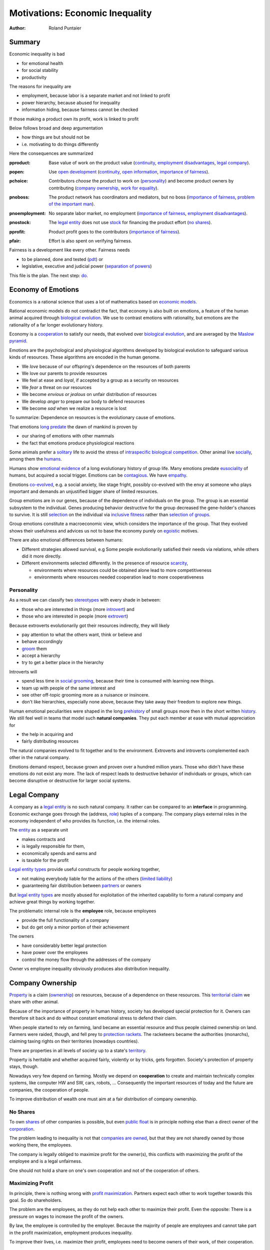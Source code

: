.. encoding: utf-8
.. vim: syntax=rst

.. rst2html motivation.rst motivation.html
.. pandoc -f rst -t html motivation.rst -o motivation.html --standalone --metadata pagetitle="econ motivation"

********************************
Motivations: Economic Inequality
********************************

:Author: Roland Puntaier

Summary
=======

Economic inequality is bad

- for emotional health
- for social stability
- productivity

The reasons for inequality are

- employment, because labor is a separate market and not linked to profit
- power hierarchy, because abused for inequality
- information hiding, because fairness cannot be checked

If those making a product own its profit, work is linked to profit

Below follows broad and deep argumentation

- how things are but should not be
- i.e. motivating to do things differently

Here the consequences are summarized

.. _`pproduct`:

:pproduct: Base value of work on the product value (`continuity`_, `employment disadvantages`_, `legal company`_).

.. _`popen`:

:popen: Use `open development`_ (`continuity`_, `open information`_, `importance of fairness`_).

.. _`pchoice`:

:pchoice: Contributors *choose* the product to work on (`personality`_) and
          become product owners by contributing (`company ownership`_, `work for equality`_).

.. _`pnoboss`:

:pnoboss: The product network has coordinators and mediators, but no boss (`importance of fairness`_, `problem of the important man`_).

.. _`pnoemployment`:

:pnoemployment: No separate labor market, no employment  (`importance of fairness`_, `employment disadvantages`_).

.. _`pnostock`:

:pnostock: The `legal entity`_ does not use `stock`_ for financing the product effort (`no shares`_).

.. _`pprofit`:

:pprofit: Product profit goes to the contributors (`importance of fairness`_).

.. _`pfair`:

:pfair: Effort is also spent on verifying fairness.


Fairness is a development like every other.
Fairness needs

- to be planned, done and tested (`pdt`_) or
- legislative, executive and judicial power
  (`separation of powers`_)

This file is the plan.
The next step: `do <https://github.com/rpuntaie/econ/blob/master/econ.rst>`_.

.. _`peconomyofemotions`:

Economy of Emotions
===================

Economics is a rational science
that uses a lot of mathematics based on `economic models`_.

Rational economic models do not contradict the fact,
that economy is also built on emotions,
a feature of the human animal
acquired through `biological evolution`_.
We use to contrast emotions with rationality,
but emotions are the rationality of a far longer evolutionary history.

Economy is a `cooperation`_ to satisfy our needs,
that evolved over `biological evolution`_,
and are averaged by the `Maslow pyramid`_.

Emotions are the psychological and physiological algorithms
developed by biological evolution
to safeguard various kinds of resources.
These algorithms are encoded in the human genome.

- We *love* because of our offspring's dependence on the resources of both parents
- We love our parents to provide resources
- We feel at ease and *loyal*, if accepted by a group as a security on resources
- We *fear* a threat on our resources
- We become *envious or jealous* on unfair distribution of resources
- We develop *anger* to prepare our body to defend resources
- We become *sad* when we realize a resource is lost

To summarize: Dependence on resources is the evolutionary cause of emotions.

That emotions `long predate`_ the dawn of mankind is proven by

- our sharing of emotions with other mammals
- the fact that emotions produce physiological reactions

Some animals prefer a `solitary`_ life to avoid
the stress of `intraspecific`_ `biological competition`_.
Other animal live `socially`_, among them the `humans`_.

Humans show `emotional evidence`_ of a long evolutionary history of group life.
Many emotions predate `eusociality`_ of humans, but acquired a social trigger.
Emotions can be `contagious`_. We have `empathy`_.

Emotions `co-evolved`_, e.g.
a social anxiety, like stage fright, possibly co-evolved
with the envy at someone who plays important and
demands an unjustified bigger share of limited resources.

Group emotions are in our genes,
because of the dependence of individuals on the group.
The group is an essential subsystem to the individual.
Genes producing behavior destructive for the group
decreased the gene-holder's chances to survive.
It is still `selection`_ on the individual via `inclusive fitness`_
rather than `selection of groups`_.

Group emotions constitute a macroeconomic view,
which considers the importance of the group.
That they evolved shows their usefulness and
advices us not to base the economy purely on `egoistic`_ motives.

There are also emotional differences between humans:

- Different strategies allowed survival,
  e.g Some people evolutionarily satisfied their needs via relations,
  while others did it more directly.

- Different environments selected differently.
  In the presence of resource `scarcity`_,

  - environments where resources could be obtained alone lead to more competitiveness
  - environments where resources needed cooperation lead to more cooperativeness

Personality
-----------

As a result we can classify two `stereotypes`_
with every shade in between:

- those who are interested in things (more `introvert`_) and
- those who are interested in people (more `extrovert`_)

Because extroverts evolutionarily got their resources indirectly,
they will likely

- pay attention to what the others want, think or believe and
- behave accordingly
- `groom`_ them
- accept a hierarchy
- try to get a better place in the hierarchy

Introverts will

- spend less time in `social grooming`_, because their time is consumed with learning new things.
- team up with people of the same interest and
- see other off-topic grooming more as a nuisance or insincere.
- don't like hierarchies, especially none above,
  because they take away their freedom to explore new things.

Human emotional peculiarities were shaped in the long
`prehistory`_ of small groups more then in the short written `history`_.
We still feel well in teams that model such **natural companies**.
They put each member at ease with mutual appreciation for

- the help in acquiring and
- fairly distributing resources

The natural companies evolved to fit together and to the environment.
Extroverts and introverts complemented each other in the natural company.

Emotions demand respect, because grown and proven over a hundred million years.
Those who didn't have these emotions do not exist any more.
The lack of respect leads to destructive behavior of individuals or groups,
which can become disruptive or destructive for larger social systems.

Legal Company
=============

A company as a `legal entity`_ is no such natural company.
It rather can be compared to an **interface** in programming.
Economic exchange goes through the (address, `role`_) tuples of a company.
The company plays external roles in the economy
independent of who provides its function, i.e. the internal roles.

The `entity`_ as a separate unit

- makes contracts and
- is legally responsible for them,
- economically spends and earns and
- is taxable for the profit

`Legal entity types`_ provide useful constructs for people working together,

- not making everybody liable for the actions of the others (`limited liability`_)
- guaranteeing fair distribution between `partners`_ or owners

But `legal entity types`_ are mostly abused for exploitation
of the inherited capability
to form a natural company
and achieve great things by working together.

The problematic internal role is the **employee** role, because employees

- provide the full functionality of a company
- but do get only a minor portion of their achievement

The owners

- have considerably better legal protection
- have power over the employees
- control the money flow through the addresses of the company

Owner vs employee inequality obviously produces also distribution inequality.

Company Ownership
=================

`Property`_ is a claim (`ownership`_)
on resources, because of a dependence on these resources.
This `territorial claim`_ we share with other animal.

Because of the importance of property in human history,
society has developed special protection for it.
Owners can therefore sit back and
do without constant emotional stress to defend their claim.

When people started to rely on farming,
land became an essential resource
and thus people claimed ownership on land.
Farmers were raided, though,
and fell prey to `protection rackets`_.
The racketeers became the authorities (monarchs),
claiming taxing rights on their territories (nowadays countries).

There are properties in all levels of society up to a state's `territory`_.

Property is heritable and
whether acquired fairly, violently or by tricks, gets forgotten.
Society's protection of property stays, though.

Nowadays very few depend on farming.
Mostly we depend on **cooperation** to create and maintain
technically complex systems, like computer HW and SW, cars, robots, ...
Consequently the important resources of today and the future are companies,
the cooperation of people.

To improve distribution of wealth
one must aim at a fair distribution of company ownership.

No Shares
---------

To own `shares`_ of other companies is possible,
but even `public float`_ is in principle nothing else
than a direct owner of the `corporation`_.

The problem leading to inequality is not that `companies are owned`_,
but that they are not sharedly owned by those working there, the employees.

The company is legally obliged to maximize profit for the owner(s),
this conflicts with maximizing the profit of the employee
and is a legal unfairness.

One should not hold a share on one's own cooperation
and not of the cooperation of others.

.. _`pmaximizingprofit`:

Maximizing Profit
-----------------

In principle, there is nothing wrong with `profit maximization`_.
Partners expect each other to work together towards this goal.
So do shareholders.

The problem are the employees,
as they do not help each other to maximize their profit.
Even the opposite:
There is a pressure on wages to increase the profit of the owners.

By law, the employee is controlled by the employer.
Because the majority of people are employees and cannot take part in the profit maximization,
employment produces inequality.

To improve their lives, i.e. maximize their profit, 
employees need to become owners of their work, of their cooperation.

Work for Equality
-----------------

The idea that work is a product like any other, that you can buy,

- might be OK for `physics work`_ (and according jobs)
- but it is not OK for people creating value beyond lifting a weight

Especially highly educated technical people should avoid employment,
because they produce immense innovation, like `automation`_
and `artificial intelligence`_.
If those who own the cooperation get all the profit,
instead of those cooperating,
this creates an unbelievable inequality.
It has done so already and will do more so in the future
by orders of magnitude
unless the employment relation is avoided.

The employee is regarded as working or thinking machine, basically a slave.
Seen from the `investor`_ or `owner`_,
the `productivity`_ of slavery is high
(slave = little cost = little input, but high value output).
But overall the productivity is low.

The economy is driven by demand, i.e. needs.
Making one person super rich does not increase the demand,
because a person's needs are more or less limited.
Thus, from a macroeconomic viewpoint,

- concentrating resources means `recession`_
- distributing resources means `economic growth`_

A super rich person does not live a million lives
and does not have a million thoughts in every instant.
The few super rich spend their money only according to their very limited mind,
thus curbing economic evolution.

The few super rich create `bullshit-jobs`_
in the `finance industry`_, `management hierarchy`_
and `legal industry`_
to report to their bottleneck mind,
which makes the overall `productivity`_ small again.

The super rich are not at fault though.
Those who played along, without caring for fairness, are at fault.
They renounced potentially much higher income to make a few super rich.

It is not a goal of the many, the economy,
to be productive for a few super rich people.
This is only the goal of the few rich.

The goal of the economy as a whole is
to spread freedom to let choose according to individual `needs`_ and `interests`_.
For this, workers need to be owners themselves,
and not be the lackey of some super rich owner.

Real economy is also reduced with `shares`_:

- With `public float`_ small shareholders

  - waste time gathering information about the company they hold a few shares of or
  - delegate to `bullshit-jobs`_ in `managed`_ `funds`_.

- Majority `stock`_ holders or direct owners have too much control and get too rich.

The money of the super rich is lost,
because accepting it would further increase inequality.
Actual value is thus lost for the economy,
since vaulted by the super rich.

The existence of super rich people is a prove
that there is a *systemic error* in economic practice and laws.

.. _`pfreedom`:

Freedom
-------

A person with own thoughts needs freedom for own plans.

Free choice is not possible without resouces,
without alternatives to choose from.
Free choice depends on money.

Freedom needs both:

- `free will`_ and
- `freedom of choice`_.

It is `extortion`_, if `economic value`_
cannot be obtained by `free will`_,
but only under an employer's `commands`_.

The employee does not get
its fair share of the actual `value of a company`_
and thus renounces `freedom of choice`_.

One has effectively become a slave, if one has no alternatives
that make a difference in the pursuit of one's `self-interest`_.

Concentration of wealth is a *vicious circle* that
sucks away freedom from the majority.

Importance of Fairness
======================

Humans did well on this planet.
But now there are so many of us,
that we are driven to optimize wherever possible.
We can no more take a piece soil and plough,
or go hunting in the woods.
There is much effort or high financial investment needed
to reach ownership to keep away competition.

Because one or a few decide over others,
currently companies resemble

- `dictatorship`_
- `centrally planned economy`_ like in `communism`_

Being more by number, workers don't need to agree on such terms.
They can establish a democracy.
Worker ownership brings democracy into the companies.

But also with `workplace democracy`_ inequality still can creep in.

A sense of fairness for `distributive justice`_ or equality
is part of our `emotions`_.
The majority of society should be able to agree on it
as a common `ethical value`_,
unless they agree to be treated badly,
which would mean that the majority lacks self-esteem.

Mass lack of self-esteem can happen and maybe is actually the case
due to an `authoritarian`_ educational system, in which

- students are squashed into a class,
- dominated the first quarter of their lives by central figures (the teachers)
- with continuation in the work place.

Legacy ethics is in many ways mislead.
Values can have religious reasons,
or be supported simply out of tradition.
Even if well thought through, who is to decide, what is right or wrong?
One better keeps out of value discussions without relevance.
And especially one needs to refrain
from discriminating based on values in interactions
where those values have no importance.
But resource distribution is of relevance.

Fairness is local to a cooperation, because it is associated with **information**.
One needs to **demand information** to be able to judge fairness.

Hiding information is the major means of exploitation.

Being political is a necessity.

When working together one cannot split

- politics: decision making
- economics: fair distribution

`Politics`_ applies to all social structures, not just countries.

We are still animals, but animals with a intellect,
that can design and commit to a social structure
other than `alpha, beta and omega`_,
also because `communication`_ has become more flexible.

To overcome a subjective feeling of fairness
one needs to compromise on a metric.
As is common with measuring, as hard as one tries,
there will always be an error.
Accordingly there will never be perfect fairness.

The sum of everybody demanding fairness in their local contexts (`microeconomy`_),
produces more equality, also globally (`macroeconomy`_), e.g. in a country.
Non-local inequality between companies will be leveled by

- a normal healthy competition.
- government `redistribution`_

The problem, though, is
to make enough people aware of their `marginal`_ importance in reducing inequality.
Economies, where enough people exit unfair companies, do better,
because a fairer distribution makes an economy grow.

**Distributing wealth** also

- makes people financially independent
- spreads freedom (alternatives), which
- leads to more diversification
- makes the economy resistant against financial crises
- makes people happier
- protects against social upheaval
- gives a say to many instead of a few

A financial crises is reached when the limit of exploitation is reached.
A good example is the `2007-2008 crisis`_.
The rich need to invest and the poor need to incur debt,
but, since poor, the creditworthiness is low.
So, the more inequality the riskier the financial market.
Inequality is a bubble to burst at some point (crash).

The way via fairer laws is often not taken,
because the minority, that profits from `inequality`_,
has a disproportionate influence on politicians
and `frame`_ the public via `mass media`_.
(`obedience`_, `work ethic`_, `virtue`_, ..., `religion`_, ...).

In a democracy,
why aren't their any politicians that promise to end `inequality`_?
There are, but only when `inequality`_ reaches a critical level for a critical mass.
This is then a revolution, which operates outside the laws,
and is a threat to life of many and thus the ultimate resort.
History shows, when a critical `inequality`_ has been reached,

- a financial crisis occurs
- some leader tells the poor,
  that their misery can be ended by conquering new resources via war
- people revolt(
  `Slave Rebellions`_
  `French Revolution`_
  `October Revolution`_
  `WWII`_)

These are just the last stages of a long period of preceding suffering.
The rich, though, don't experience the suffering and don't see it either.
The initiative therefore can only come from those suffering.

`Liberté-égalité-fraternité`_ is not just a slogan

- it has relevant content (goal)
- and tells that things were not that way.

Considering the inertia of large systems,
there is a point of no return, which one cannot detect.
Instead one needs to counteract every local `inequality`_.

Inequality is a world problem,
not of countries existing due to historical coincidences.

Employment Disadvantages
========================

- Owner vs employees produces `inequality`_.

The most obvious cause for `inequality`_
is company **owner versus employee**.
Employees have produced an unbelievable `wealth inequality`_,
because they did not claim ownership of their cooperation.

On a settled market employee's `P_e = w` versus owner's `P_o = r N w`
(`w` wage investment, return on investment (`ROI`_) `r`, `N` employees)
produces a minimal linear `inequality`_ growth `\text{MLD}=ln(r+1)t`,
where MLD is `mean log deviation`_ as `inequality metric`_.

Best would be `r=0`.
Then the price of labour meets the profit of the company
and `inequality`_ does not rise.
This is the case when those working together also own their cooperation.
Because the exploiting separate owner role is gone.

The above `r` is for one company.
Between companies inequality can still increase.
But then work force would move to the profitable business
to level it again.
This is normal healthy competition and not due to power hierarchy.

- Employees renounce the market value of an established company.

The `value of a company`_ is to a big part of structural nature,
internal and in market position.

The ownership of many `legal entity types`_ is established at the beginning
with no change during the growth of a company.
Every new employee's contribution to the value of the company
is claimed by the same owners:

- profit per employee
- intellectual property
- structural value (internal and market)
- ...

Basically all accumulated `economic value`_ of the company is claimed by the same owners.

Wealth `grows exponentially`_
by averaging `compound interest`_ (stochastic model: `geometric brownian motion`_).
This is the wealth of the owners produced by the employees.
The wages of employees, on the other hand,
settle on a level to be just enough, to make a living.

- Employees miss opportunities.

An employee is compensated via `wages`_ determined by the separate `labor market`_
instead of according to the profit in the product market.

- Price of labor (wage) does not reflect value of labor (profit).

Without a say in the company via ownership, wages can basically only be influenced via `strikes`_.
The owner has more possibilities in an `imperfect competition`_,
the simplest being to `increase the price`_, which has the extra profit,
that the ensuing `inflation`_ is not immediately reflected in the `wages`_.

- The owners have control over the employees.

The idea of one person controlling one or more others
is against the principle of `liberté-égalité-fraternité`_

- Employees cannot `maximize profit`_, while the company owners can.
- Employees create the company profit, but an owner might still think, s/he pays the wages.
- Employees create the company's links to the economy, but lose them all at once when leaving.
- Employees cannot decide for themselves, even if they know better.
- Employees cannot organize their environment according to their needs,
  but are placed in loud crowded big `open offices`_.
- Employees are not included in decision processes that have an impact on them (especially wages).
- Employees get deprived of their intellectual property.
- Employees do not get a share of the company matching their relative investment.
- Employees sell their full time for an unfair price as if they had no goals of their own.
  They give up their personal development.
- Employees are unprotected against the many causes of loosing their job, their work investment.
- The dependent work without rights is coercion of an employee to obey.
- Employment is `coercive`_ and conflicts 

  - with the `Universal Declaration of Human Rights`_:

  | ... equal in dignity and rights.
  | ... should act towards one another in a spirit of brotherhood.
  | ... right to life, liberty and security of person
  | ... right to own property
  | No one shall be subject to ... degrading treatment ...

  - as well as with `liberté-égalité-fraternité`_

- Employment does not create an evolutionary context. Employees cannot decide

  - what to offer (what work to do)
  - for what price (what pay)

  There would need to be an internal market with free decision making.
  Market encapsulations do make sense, because they reduce the `selection cost`_.

- If employees voluntarily or involuntarily leave a company they helped build,
  they loses the `value of the company`_, especially its market position.
  The `owner`_ role protects against such losses.

- An argument for a `labor market`_ sometimes is the risk.
  But employees are exposed to more risk on the `labor market`_,
  than the owners off a company in the product market.
  Owners can calculate and limit their risk (e.g. `LLC`_).
  Employees have the product market risk, because they get dismissed on product failure,
  but in addition there is the risk from the arbitrariness of the boss
  and all the disadvantages listed here.

`Employment`_ is a cooperation with only a few winners and many losers.
If you take a job, the employer wins, you lose.
Shouldn't you better `hide`_ from employment?
One can hide from employment, if one is able to

- think of alternatives and
- offer alternatives

Companies prefer employees over partners,
because it allows them to have all the advantages
corresponding to the employee's disadvantages.
An *alternative network avoiding employment*
will have to compete on the product market,
because existing companies will distribute work on employees,
instead of fairly cooperationg with partners.

Tech people
-----------

Tech people on the average are people
that are more interested in things (`personality`_).
They don't like hierarchy and have
a hard time accepting the owner vs employee `discrimination`_.

Tech people don't like to be chosen on a `labor market`_,
but prefer to choose tech systems to work on.

A power hierarchy leads to

- `intra-group`_ competition for higher and more profitable roles or
- power-based instead of knowledge-based decisions

This is `occupational stress`_ to tech people.

If tech people own their cooperation, the resulting `meritocracy`_
produces a better feedback

- not only via resources, but also
- via mutual appreciation, resulting in better `self-esteem`_

Costly `employment turnover`_ is avoided,
as ownership binds people to the company
and secures tech people's links to the market.

A tech coordinator should be

- a highly skilled technical guy himself and
- wise and empathetic enough not insinuate hierarchy

Problem of the important man
----------------------------

An important person, a boss,

- is against equality
- abuses power to increase inequality
- throttles self initiative
- hinders parallelization
- is a bottleneck in the process
- produces sycophants
- spoils communication

.. _`pamorallaw`:

Amoral Law
==========

Laws are historically grown rules
which mix the goals and ideas of many but especially rich people.
As such they are neither moral nor immoral, but amoral.

In our context `immoral`_ is

- unequal profit
- subordination

It is immoral to own the cooperation of people,
*Those cooperating hold a share of the cooperation*, simply by logic.
Employment is immoral.

`Inequality`_ in general is immoral, as those with no wealth must work for the wealthy.

Jurisdictions do little against inequality,
A jurisdiction's goal is more to keep continuity for those with influence
than to care for equality.

To a large part, company ownership today is a continuation
of wealth distribution that is many centuries old.
`Employment`_ is a continuation of `slavery`_ or `feudalism`_.
The rich always had, and still have, a big influence on jurisdictions
and were able to maintain laws that allowed them to continue their exploitation.

Jurisdictions care for equal treatment of partners and owners,
but treat the employees as inferior roles.

Without protection from law, simply by tradition,
employees can expect `unfair`_ `contracts`_

- that produce `inequality`_ with respect to the company
- that put them in a subordinate role

Actually subordination is in the `employment contract`_ by law.
How to make a majority avoid the employment role that is immoral by law?
How to make a majority more suspicious and political?

Since schools are mostly state-controlled,
they do not prepare to think politically and economically,
leaving them quite exposed to exploitation.

A slave becomes a respectable person,
an economic `entity`_ instead of a economic resource,

- if his/her will counts
- if s/he can make economic decisions beyond taking/changing jobs a few times in live
- and can get most of his/her needs satisfied
- with minimal out-of-interest work investments
- leaving enough time for work investment in the area of interest

Jurisdictions do not prevent a slave from becoming an
independent economic entity

- to organize with others on the same level
- to create economic links (customers and suppliers)
- to follow one's goals
- to control one's own work
- to control the money flows

Still, employment laws are harmful,
as they allow to offer `slave-like employment`_ roles
to which the unaware make themselves available,
thus producing an unfair and immoral market
and removing opportunities for fair cooperation.

Basically, the one who does not own is a slave.
One must own what one depends on, specifically one's cooperation.
If the owner is someone else,
one depends on that person and is a slave of that person.

Jurisdictions should abandon the concept of employment
and `employment contracts`_ altogether.
Instead of checking for `employment misclassification`_
they should distinguish between

- transaction-like interaction with `independant contractor`_ or
- sharedly owned cooperation

By `regulations`_ one would have an immediate impact.

Jurisdictions do not demand equality,
but they do also not forbid it.

`Social security`_ providing a `basic income`_ through `redistribution`_
allows people to avoid unfair contracts
and thus indirectly helps to spread and maintain fair cooperation.
It is also needed due to automation taking over.

Jurisdictions should make structural change
that have a direct distribution effect,
like abandoning the concept of employment,
instead of only through taxes and `redistribution`_.

.. _`pcontinuity`:

Continuity
==========

The tension in the company-employee relationship produces `employment turnover`_
which produces discontinuity

- of individual development
- of product evolution
- of economic network

because these are associated to the company, instead of actual people.

If one changes company there is a high chance

- not to work in the field of one's previous expertise any more
- the product left behind will be maintained by people with little knowledge about it

`Evolution`_ of complex systems need continuity as a foundation to build upon.

In a technological advanced economy,
complex systems are built and maintained.
This demands continuity to develop actual improvements of components
instead of random alterations from every new employee working on it.
Even a new approach is better done by someone that has experienced all the shortcomings.

Worker ownership brings more continuity.

- Having none of the `employment disadvantages`_
- Influence on company decisions relevant for all members
- Better share of the profit via company value and via influence on wages
- Security for the future
- Intellectual property stays with the originator
- The expertise stays valuable
- The product gets a continuous development
- Income can be increased by offering to more clients
- More companies and better distribution of wealth
- Better income and more time produces a feedback to the actual genes
  (more attractive to the other sex, better care for offspring, ...)
- No power hierarchy, no bootlicking a boss, ...
- Decision right where the information is
- Work according to interest

There must never be someone with to much power, too much wealth, too much leverage.

Especially young people should become aware of their interests
and develop in that direction without ever letting anybody distract them.
If people want to decide over their actions,
employment is not an option,
even if it is in the field of interest.

A problem is, though, that young people do not know yet.
So they are easily exploited by companies.

The educational system does not teach students to be political and care about fairness.

.. _`popendevelopment`:

Open Information
================

Everyone wants an easy life,
but it is often made harder than necessary,
through competition instead of cooperation.

Cooperation means that everyone interacting makes the other's life easy.
From the personal perspective:

- Everyone makes my life easier.
- I make everyone's life easier.

By choice: I interact with people that make my life easier.
I make their life easier, too.

From cooperation follows a better distribution of effort and reward.
Technically, "easier" needs to be defined and involves measuring and recording.

Information sharing produces fairness.

Information is

- easy to give
- valuable to get

Opening up information for free (gratis) is an easy way to make each other's life easier.

If the information is a byproduct of one's profitable work,
because one needs to write things down anyway,
there is no extra effort in sharing,
and therefore no need for all the useless effort going into agreeing on a price.

A gratis product is normally

- a product with only micro-contributors created by a community
- a byproduct of work otherwise rewarded, without loss if someone else also uses it
- a product with *no construction cost* (`variable cost`_) and so
- a product everybody can construct for personal use

Information/software is such a product.

Sometimes using information is more effort than creating it.
Experts are needed. Experts contributing to information/software

- form a community
- get directly payed to consult/service pure users of the product

There is no need to make product-related recordings of effort,
but rather service-related recordings, separate for every expert.
Experts needs to create links to customers and
be reliable in their service to maintain the links.

Open information also refers to information on a product *with construction cost*.
These are technical details

- to allow cooperation between experts
- to allow adaptations
- to avoid extra effort to discover the information,
  e.g. by requiring to contact an expert,
  i.e. disallowing others to become experts, too

Not being allowed to learn and change information/software
is like not being allowed to have one's own (expert) development and thoughts.

Open information does not refer to information private to an organizational encapsulation (including personal).

.. _`pcomplexsystems`:

Complex Systems
---------------

`Open development`_ originates from software, which

- consists of pure information
- is complex

But *all* technical systems build on information.
Open source can be seen more generally as open information.

Hardware should first be simulated,
but definitely also needs physical prototyping and testing effort.
This is considerable effort that should not need to be repeated,
which can be easily avoided by sharing information.

The invested effort comes back from the community,
by not having to do the effort on a similar occasion,
because this time somebody else already did it.

Many complex systems are still hidden.
This `protectionism`_ is stifling cooperation just like it does between countries.

Complex systems need a lot of effort.
So reducing the competition to the level of the final product should be an exception.

An alternative to a company owning a complex system is to use `open development`_:
the complex system is open source and one offers work on it as a service.

The effort to develop a complex system alone are prohibitive.
The consumer will not want to pay the effort more times.
This demands for cooperation on all levels.
Opening up the description of the complex system,
makes it easy to cooperatively work on it.

Because `open development`_ is less effort,
those who start will force others to follow to stay competitive.

There can be economic relationships of servicing on the complex system instead.
Many small detailed technical contributions have no market to agree on a price, though.
So there will be many individual contributions everybody can profit from.
Also, those who contribute will get a return of investment

- by the contributions of others
- by the right to use the system

Cooperation is made easy through the internet
via services like `github`_, `gitlab`_, `bitbucket`_, `sourceforge`_ for development.
Also for production there are local and global services (`3d`_, `pcb`_, ...).

Benefits of `open development`_ are many, but can be summarized by

- *Sharing* an information repository *reduces effort* to **create** the information and to *use* (**select**) it.
  (create-select is evolution: i.e. less evolution effort, less development effort).

More detailed: Open source (open information)

- means overall less effort and thus also less energy waste and less footprint
- lowers the threshold to enter the market of complex products
- produces supply better fitting the demand
  (big companies cannot react to `niche`_ needs)
- removes the dominance of big companies, which stand for inequality
- creates a community of cooperating equals
- requires less communication
- produces more independence
- creates freedom and continuity for the product and the developer
- speeds up technological evolution as a whole
- allows tech people to develop interest on it
- allows different products to benefit from existing products
- allows work investment to be valuable
  even if the endeavor out not yet feasible with existing technology
- produces cheaper and better products
- makes contributions rewarding compared frustrating unfair competition
- allows to choose the best of cooperatively competing solutions
- produces fairer distribution of wealth
- allows crowd sourcing (many little contributions add up)

- Customers do get

  - more choice
  - better support by large community
  - can do their special adaptations and possibly contribute them
  - have no risk to lose the supplier because a company get bankrupt
  - can maintain the product for oneself
    even if the community abandons it

.. _`phypeproduct`:

Hype Product
------------

A tech product with almost full `market coverage`_

- on the one hand is good, as a `standardization`_,
  as a foundation for new development

- but only if NOT CONTROLLED by one company,
  as that is a `monopoly`_,
  and produces `inequality`_.

`Hype product`_ is not a problem if produced

- through `open development`_
- with profit distribution

E.g., `Windows`_ became a hype product via the `PC`_ revolution
and produced an amazing amount of inequality.
`Gnu/Linux`_, on the other hand,
is a moneyless trade of contributions,
but innumerous companies earn good money using it in their products.
It produces less inequality and more freedom:
without a `lock in`_ and the possibility of own adaptations.

In the future, `automation`_ will enter the mass market.
As an extreme case imagine a robot that can take over most work,
cheaper than humans.
This demands for `open hardware`_ and software,
else we all become locked in to one company,
as the complexity does not allow for competition.

Many companies servicing an open automation infrastructure

- make automation faster
- can also better raise money for a `basic income`_
  as work is automated away



.. _`blog`: https://rolandpuntaier.blogspot.com/2019/05/employmentinequality.html
.. _`microeconomy`: https://en.wikipedia.org/wiki/Microeconomics
.. _`macroeconomy`: https://en.wikipedia.org/wiki/Macroeconomics
.. _`selection`: https://en.wikipedia.org/wiki/Natural_selection
.. _`ethical value`: https://en.wikipedia.org/wiki/Value_(ethics)
.. _`evolution`: https://en.wikipedia.org/wiki/Evolution
.. _`regulations`: https://en.wikipedia.org/wiki/Regulated_market
.. _`marginal`: https://en.wikipedia.org/wiki/Marginal_concepts
.. _`economic value`: https://en.wikipedia.org/wiki/Value_(economics)
.. _`maximize profit`: https://en.wikipedia.org/wiki/Profit_maximization
.. _`long predate`: https://en.wikipedia.org/wiki/Emotion_in_animals
.. _`humans`: `eusociality`_
.. _`eusociality`: https://en.wikipedia.org/wiki/Eusociality#In_humans
.. _`socially`: https://en.wikipedia.org/wiki/Sociality
.. _`contagious`: https://en.wikipedia.org/wiki/Emotional_contagion
.. _`co-evolved`: https://en.wikipedia.org/wiki/Coevolution
.. _`emotional evidence`: https://en.wikipedia.org/wiki/Evolution_of_emotion
.. _`empathy`: https://en.wikipedia.org/wiki/Empathy
.. _`egoistic`: https://en.wikipedia.org/wiki/Psychological_egoism
.. _`inclusive fitness`: https://en.wikipedia.org/wiki/Inclusive_fitness_in_humans
.. _`prehistory`: https://en.wikipedia.org/wiki/Prehistory
.. _`selection of groups`: https://en.wikipedia.org/wiki/Group_selection
.. _`employment turnover`: https://en.wikipedia.org/wiki/Turnover_(employment)
.. _`intra-group`: `intraspecific`_
.. _`intraspecific`: https://en.wikipedia.org/wiki/intraspecific_competition
.. _`solitary`: https://en.wikipedia.org/wiki/Solitary_animal
.. _`biological competition`: https://en.wikipedia.org/wiki/Competition_(biology)
.. _`frame`: `media`_
.. _`media`: https://en.wikipedia.org/wiki/Framing_(social_sciences)
.. _`mass media`: https://en.wikipedia.org/wiki/Mass_media
.. _`grows exponentially`: https://en.wikipedia.org/wiki/Exponential_growth
.. _`inequality`: https://en.wikipedia.org/wiki/Economic_inequality
.. _`wealth inequality`: https://inequality.org/facts/wealth-inequality/
.. _`distributive justice`: https://en.wikipedia.org/wiki/Distributive_justice
.. _`religion`: https://en.wikipedia.org/wiki/Religion
.. _`obedience`: https://en.wikipedia.org/wiki/Obedience_(human_behavior)
.. _`virtue`: https://en.wikipedia.org/wiki/Virtue
.. _`work ethic`: https://en.wikipedia.org/wiki/Work_ethic
.. _`ROI`:   https://en.wikipedia.org/wiki/Return_on_investment
.. _`compound interest`: https://en.wikipedia.org/wiki/Compound_interest
.. _`inequality metric`: https://en.wikipedia.org/wiki/Income_inequality_metrics
.. _`mean log deviation`: https://en.wikipedia.org/wiki/Mean_log_deviation
.. _`geometric brownian motion`: https://en.wikipedia.org/wiki/Geometric_Brownian_motion
.. _`employment`: https://en.wikipedia.org/wiki/Employment
.. _`universal Declaration of Human Rights`: http://www.un.org/en/universal-declaration-human-rights/
.. _`basic income`: https://en.wikipedia.org/wiki/Basic_income
.. _`redistribution`: https://en.wikipedia.org/wiki/Redistribution_of_income_and_wealth
.. _`value of the company`: https://en.wikipedia.org/wiki/Book_value
.. _`role`: https://en.wikipedia.org/wiki/Role
.. _`bylaws`: `bylaw`_
.. _`bylaw`: https://en.wikipedia.org/wiki/By-law
.. _`centrally planned economy`: https://en.wikipedia.org/wiki/Planned_economy
.. _`sole proprietors`: https://en.wikipedia.org/wiki/Sole_proprietorship
.. _`cooperation entity`: `company`_
.. _`company`: https://en.wikipedia.org/wiki/List_of_legal_entity_types_by_country
.. _`authoritarian`: https://en.wikipedia.org/wiki/Authoritarianism
.. _`cohesion`: https://en.wikipedia.org/wiki/Cohesion_(computer_science)
.. _`loose coupling`: https://en.wikipedia.org/wiki/Loose_coupling
.. _`coordinates`: https://en.wikipedia.org/wiki/Functional_leadership_model
.. _`cooperative bylaws`: http://cultivate.coop/wiki/Cooperative_Bylaws
.. _`cooperative`: https://en.wikipedia.org/wiki/Cooperative
.. _`cooperation`: https://en.wikipedia.org/wiki/Co-operation_(evolution)
.. _`iOS`: https://en.wikipedia.org/wiki/IOS
.. _`Linux vs Unix`: https://opensource.com/article/18/5/differences-between-linux-and-unix
.. _`BSD`: https://en.wikipedia.org/wiki/Berkeley_Software_Distribution
.. _`1`: .. _`unix`: https://www.levenez.com/unix/
.. _`2`: http://www.unix.org/what_is_unix/history_timeline.html
.. _`unix wars`: https://en.wikipedia.org/wiki/Unix_wars
.. _`Linux kernel`: https://en.wikipedia.org/wiki/Linux_kernel
.. _`GPL`: https://en.wikipedia.org/wiki/GNU_General_Public_License
.. _`MacOS`: https://en.wikipedia.org/wiki/MacOS
.. _`consumer product`: https://en.wikipedia.org/wiki/Usage_share_of_operating_systems#Mobile_devices
.. _`adoption`: https://en.wikipedia.org/wiki/Linux_adoption
.. _`Android`: https://en.wikipedia.org/wiki/Android_(operating_system)
.. _`Linux`: https://en.wikipedia.org/wiki/Linux
.. _`Operating systems`: https://en.wikipedia.org/wiki/Timeline_of_operating_systems
.. _`history`: https://en.wikipedia.org/wiki/History_of_Unix
.. _`PC market`: http://jeremyreimer.com/m-item.lsp?i=137
.. _`MS DOS`: https://en.wikipedia.org/wiki/MS-DOS
.. _`Windows`: https://en.wikipedia.org/wiki/Microsoft_Windows
.. _`protectionism`: https://en.wikipedia.org/wiki/Protectionism
.. _`gitlab`: https://about.gitlab.com/
.. _`github`: https://github.com
.. _`bitbucket`: https://bitbucket.org/product/
.. _`sourceforge`: https://sourceforge.net/
.. _`3d`: https://www.3dhubs.com/
.. _`pcb`: https://oshpark.com/
.. _`niche`: https://en.wikipedia.org/wiki/Niche_market
.. _`protection rackets`: https://en.wikipedia.org/wiki/Protection_racket
.. _`property`: https://en.wikipedia.org/wiki/Property
.. _`social security`: https://en.wikipedia.org/wiki/Social_security
.. _`slavery`: https://en.wikipedia.org/wiki/Slavery
.. _`feudalism`: https://en.wikipedia.org/wiki/Feudalism
.. _`entities`: `legal entity`_
.. _`entity`: `legal entity`_
.. _`legal entity`: https://en.wikipedia.org/wiki/Legal_person
.. _`immoral`: https://en.wikipedia.org/wiki/Morality
.. _`economic growth`: https://en.wikipedia.org/wiki/Economic_growth
.. _`productivity`: https://en.wikipedia.org/wiki/Productivity
.. _`freedom of choice`: https://en.wikipedia.org/wiki/Freedom_of_choice
.. _`wages`: https://en.wikipedia.org/wiki/Wage
.. _`economy blog`: `value of a company`_
.. _`value of a company`: https://rolandpuntaier.blogspot.com/2019/05/economy-as-dynamic-system.html
.. _`biological evolution`: https://en.wikipedia.org/wiki/Evolution
.. _`economic models`: https://en.wikipedia.org/wiki/Economic_model
.. _`territorial claim`: https://en.wikipedia.org/wiki/Territory_(animal)
.. _`territory`: https://en.wikipedia.org/wiki/Territorial_dispute
.. _`free will`: https://en.wikipedia.org/wiki/Free_will
.. _`coercive`: https://en.wikipedia.org/wiki/Coercion
.. _`extortion`: https://en.wikipedia.org/wiki/Extortion
.. _`commands`: https://en.wikipedia.org/wiki/Planned_economy#Planned_versus_command_economies
.. _`standardization`: https://en.wikipedia.org/wiki/Standardization
.. _`monopoly`: https://en.wikipedia.org/wiki/Monopoly
.. _`PC`: https://en.wikipedia.org/wiki/Personal_computer
.. _`market coverage`: https://en.wikipedia.org/wiki/Market_share
.. _`hype product`: https://en.wikipedia.org/wiki/Hype_cycle
.. _`self-interest`: https://en.wikipedia.org/wiki/Adam_Smith
.. _`honor`: https://en.wikipedia.org/wiki/Honour
.. _`hide`: https://en.wikipedia.org/wiki/Camouflage
.. _`2007-2008 crisis`: https://en.wikipedia.org/wiki/Financial_crisis_of_2007%E2%80%932008
.. _`contracts`: https://en.wikipedia.org/wiki/Contract
.. _`strikes`: https://en.wikipedia.org/wiki/Industrial_action
.. _`open offices`: https://en.wikipedia.org/wiki/Open_plan#Evaluation
.. _`imperfect competition`: https://en.wikipedia.org/wiki/Perfect_competition
.. _`inflation`: https://en.wikipedia.org/wiki/Inflation
.. _`governance`: https://en.wikipedia.org/wiki/Governance
.. _`outsourcing`: https://en.wikipedia.org/wiki/Outsourcing
.. _`open development`: https://en.wikipedia.org/wiki/Open-source_model
.. _`constitution`: https://en.wikipedia.org/wiki/Constitution
.. _`recession`: https://en.wikipedia.org/wiki/Recession
.. _`Gnu/Linux`: https://en.wikipedia.org/wiki/Linux
.. _`lock in`: https://en.wikipedia.org/wiki/Vendor_lock-in
.. _`open hardware`: https://en.wikipedia.org/wiki/Open-source_hardware
.. _`pull requests`: https://en.wikipedia.org/wiki/Fork_and_pull_model
.. _`open legislation`: https://en.wikipedia.org/wiki/Open-source_governance
.. _`SOPs`: https://en.wikipedia.org/wiki/Standard_operating_procedure
.. _`mass collaboration`: https://en.wikipedia.org/wiki/Mass_collaboration
.. _`collaboratively`: https://en.wikipedia.org/wiki/Collaboration
.. _`ideological`: https://en.wikipedia.org/wiki/List_of_political_ideologies
.. _`high cohesion and loose coupling`: https://en.wikipedia.org/wiki/Cohesion_(computer_science)
.. _`activation energy`: https://en.wikipedia.org/wiki/Activation_energy
.. _`self-employment`: https://en.wikipedia.org/wiki/Self-employment
.. _`emotions`: https://en.wikipedia.org/wiki/Emotions
.. _`owner`: `ownership`_
.. _`ownership`: https://en.wikipedia.org/wiki/Ownership
.. _`open data`: https://en.wikipedia.org/wiki/Open_data
.. _`mutual`: https://en.wikipedia.org/wiki/Mutual_organization
.. _`employee-owned`: https://en.wikipedia.org/wiki/List_of_employee-owned_companies
.. _`transactions`: `transaction`_
.. _`transaction`: https://en.wikipedia.org/wiki/Financial_transaction
.. _`legal entity type`: `legal entity types`_
.. _`legal entity types`: https://en.wikipedia.org/wiki/List_of_legal_entity_types_by_country
.. _`discrimination`: https://en.wikipedia.org/wiki/Discrimination
.. _`increase the price`: https://en.wikipedia.org/wiki/Price_elasticity_of_demand
.. _`LLC`: https://en.wikipedia.org/wiki/Limited_liability_company
.. _`debt`: https://en.wikipedia.org/wiki/Debt
.. _`leverage`: https://en.wikipedia.org/wiki/Leverage_(finance)
.. _`public company`: https://en.wikipedia.org/wiki/Public_company
.. _`choices`: https://institute.coop/sites/default/files/ChoicofEntityFinal.pdf
.. _`dilutes`: https://en.wikipedia.org/wiki/Stock_dilution
.. _`labor market`: https://en.wikipedia.org/wiki/Labour_economics
.. _`employment contract`: `employment contracts`
.. _`employment contracts`: https://en.wikipedia.org/wiki/Employment_contract
.. _`unfair`: https://en.wikipedia.org/wiki/Inequality_of_bargaining_power
.. _`20-factor test`: https://www.wwu.edu/bservices/purchasing/docs/ICvsE_20PointTest.pdf
.. _`independant contractor`: https://en.wikipedia.org/wiki/Independent_contractor
.. _`employment misclassification`: https://en.wikipedia.org/wiki/Misclassification_of_employees_as_independent_contractors
.. _`slave-like employment`: https://optimalcompliance.com/quiz/
.. _`selection cost`: https://en.wikipedia.org/wiki/Transaction_cost
.. _`shell company`: https://en.wikipedia.org/wiki/Shell_corporation
.. _`formal concept analysis`: https://en.wikipedia.org/wiki/Formal_concept_analysis
.. _`partial order`: https://en.wikipedia.org/wiki/Partially_ordered_set#Formal_definition
.. _`lattice`: https://en.wikipedia.org/wiki/Lattice_(order)
.. _`slave rebellions`: https://en.wikipedia.org/wiki/Slave_rebellion
.. _`french revolution`: https://en.wikipedia.org/wiki/French_Revolution
.. _`october revolution`: https://en.wikipedia.org/wiki/October_Revolution
.. _`WWII`: https://en.wikipedia.org/wiki/World_War_II
.. _`workplace democracy`: https://en.wikipedia.org/wiki/Workplace_democracy
.. _`cooperative alliance`: https://en.wikipedia.org/wiki/International_Co-operative_Alliance
.. _`workplace satisfaction`: https://en.wikipedia.org/wiki/Theory_X_and_Theory_Y
.. _`long living`: https://rolandpuntaier.blogspot.com/2019/01/evolution.html
.. _`operation manual`: https://en.wikipedia.org/wiki/Operations_manual
.. _`architect`: https://en.wikipedia.org/wiki/Systems_architect
.. _`operations`: https://en.wikipedia.org/wiki/Business_operations
.. _`accounting`: https://en.wikipedia.org/wiki/Accounting
.. _`audits`: https://en.wikipedia.org/wiki/Audit
.. _`partners`: https://en.wikipedia.org/wiki/Partnership
.. _`limited liability`: https://en.wikipedia.org/wiki/Limited_liability
.. _`LLP`: https://en.wikipedia.org/wiki/Limited_liability_partnership
.. _`Profit Maximization`: https://en.wikipedia.org/wiki/Profit_maximization
.. _`dictatorship`: https://en.wikipedia.org/wiki/Dictatorship
.. _`communism`: https://en.wikipedia.org/wiki/Communism
.. _`Politics`: https://en.wikibooks.org/wiki/Political_Theory/Ideologies_of_Government
.. _`articles of association`: https://en.wikipedia.org/wiki/Articles_of_association
.. _`umbrella organization`: https://en.wikipedia.org/wiki/Umbrella_organization
.. _`communication`: https://en.wikipedia.org/wiki/Communication#Business
.. _`alpha, beta and omega`: https://en.wikipedia.org/wiki/Alpha_(ethology)
.. _`investor`: https://en.wikipedia.org/wiki/Investor
.. _`bullshit-jobs`: https://strikemag.org/bullshit-jobs/
.. _`needs`: `Maslow pyramid`_
.. _`Maslow pyramid`: https://en.wikipedia.org/wiki/Maslow%27s_hierarchy_of_needs
.. _`interests`: https://en.wikipedia.org/wiki/Interest_(emotion)
.. _`physics work`: https://en.wikipedia.org/wiki/Work_(physics)
.. _`automation`: https://en.wikipedia.org/wiki/Automation
.. _`artificial intelligence`: https://en.wikipedia.org/wiki/Artificial_intelligence
.. _`stereotypes`: https://en.wikipedia.org/wiki/Stereotype
.. _`introvert`: https://en.wikipedia.org/wiki/Extraversion_and_introversion
.. _`extrovert`: https://en.wikipedia.org/wiki/Extraversion_and_introversion
.. _`scarcity`: https://en.wikipedia.org/wiki/Scarcity
.. _`groom`: https://en.wikipedia.org/wiki/Social_grooming
.. _`social grooming`: https://royalsocietypublishing.org/doi/full/10.1098/rsos.180148
.. _`shares`: https://en.wikipedia.org/wiki/Share_(finance)
.. _`corporation`: https://en.wikipedia.org/wiki/Corporation
.. _`managed`: https://en.wikipedia.org/wiki/Active_management
.. _`funds`: https://en.wikipedia.org/wiki/Investment_fund
.. _`companies are owned`: https://en.wikipedia.org/wiki/Privately_held_company#Privately_owned_enterprise
.. _`meritocracy`: https://en.wikipedia.org/wiki/Meritocracy
.. _`self-esteem`: https://en.wikipedia.org/wiki/Self-esteem
.. _`occupational stress`: https://en.wikipedia.org/wiki/Occupational_stress
.. _`finance industry`: https://en.wikipedia.org/wiki/Financial_services
.. _`management hierarchy`: https://en.wikipedia.org/wiki/Management
.. _`public float`: https://en.wikipedia.org/wiki/Public_float
.. _`stock`: https://en.wikipedia.org/wiki/Stock
.. _`bonds`: https://en.wikipedia.org/wiki/Bond_(finance)
.. _`legal industry`: https://en.wikipedia.org/wiki/Practice_of_law
.. _`operations manual`: https://en.wikipedia.org/wiki/Operations_manual
.. _`liberté-égalité-fraternité`: https://en.wikipedia.org/wiki/Libert%C3%A9,_%C3%A9galit%C3%A9,_fraternit%C3%A9
.. _`pdt`: https://github.com/rpuntaie/pdt
.. _`separation of powers`: https://en.wikipedia.org/wiki/Separation_of_powers
